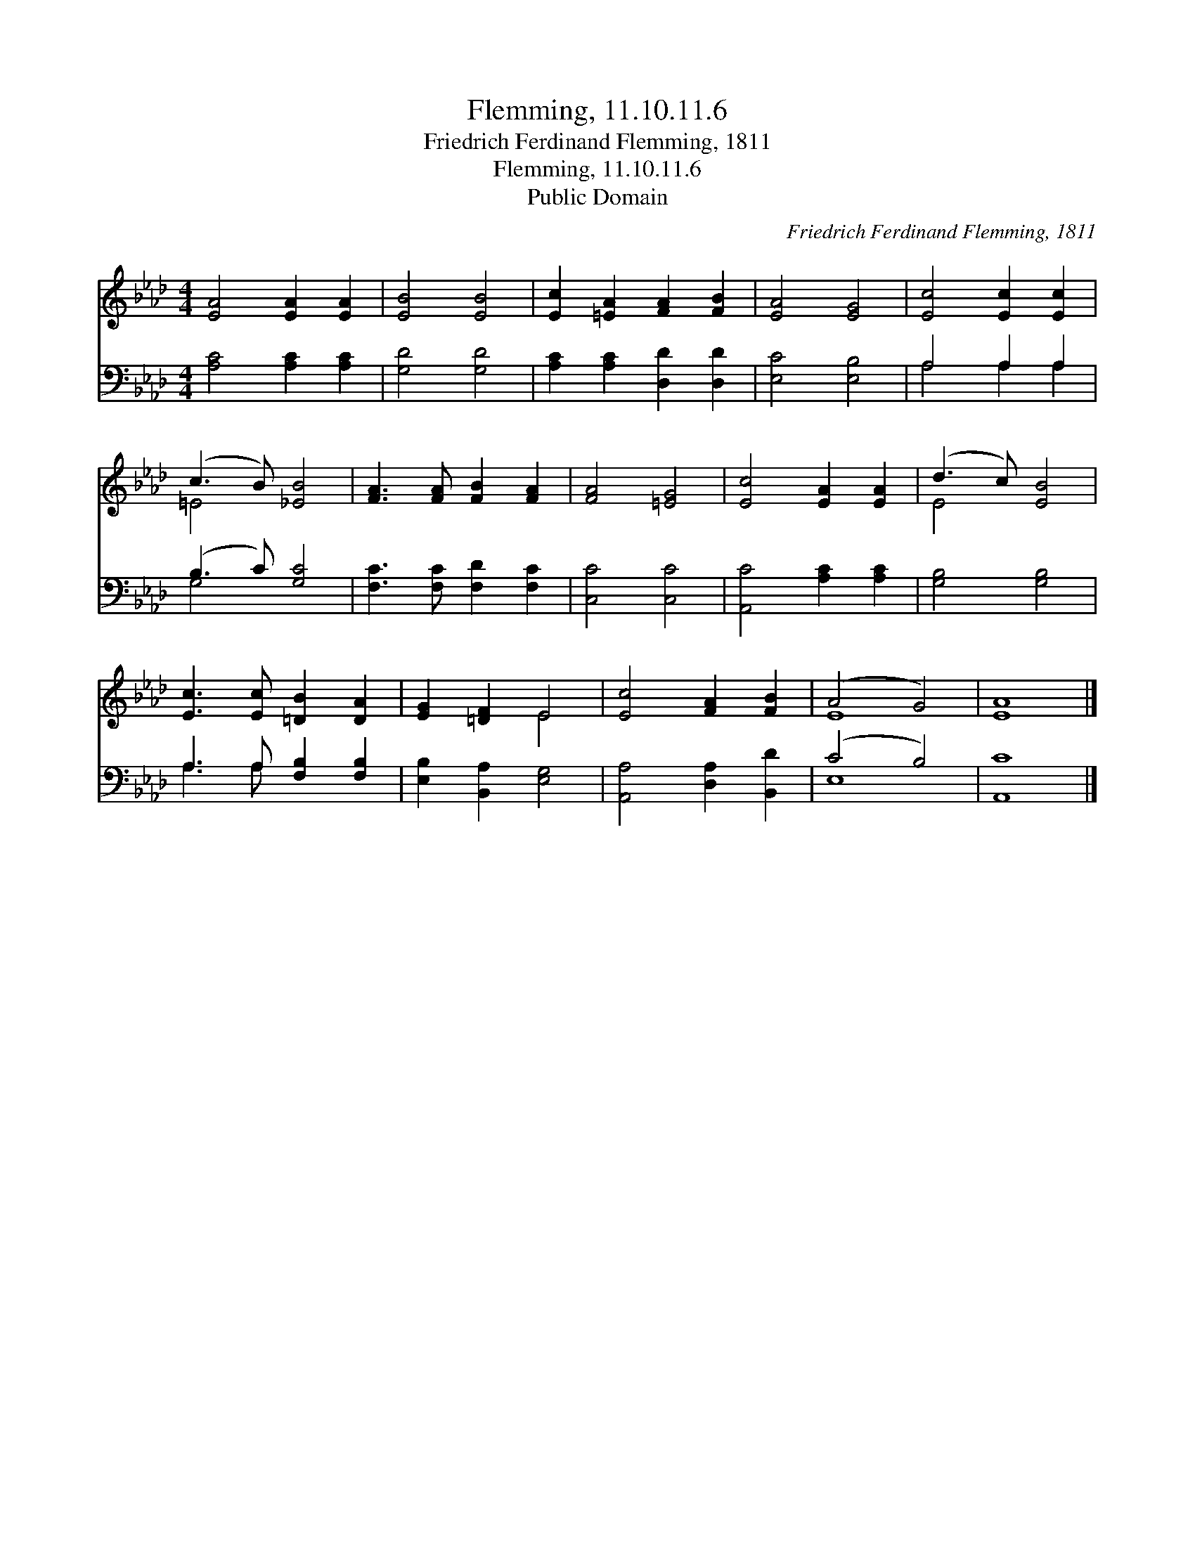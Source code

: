 X:1
T:Flemming, 11.10.11.6
T:Friedrich Ferdinand Flemming, 1811
T:Flemming, 11.10.11.6
T:Public Domain
C:Friedrich Ferdinand Flemming, 1811
Z:Public Domain
%%score ( 1 2 ) ( 3 4 )
L:1/8
M:4/4
K:Ab
V:1 treble 
V:2 treble 
V:3 bass 
V:4 bass 
V:1
 [EA]4 [EA]2 [EA]2 | [EB]4 [EB]4 | [Ec]2 [=EA]2 [FA]2 [FB]2 | [EA]4 [EG]4 | [Ec]4 [Ec]2 [Ec]2 | %5
 (c3 B) [_EB]4 | [FA]3 [FA] [FB]2 [FA]2 | [FA]4 [=EG]4 | [Ec]4 [EA]2 [EA]2 | (d3 c) [EB]4 | %10
 [Ec]3 [Ec] [=DB]2 [DA]2 | [EG]2 [=DF]2 E4 | [Ec]4 [FA]2 [FB]2 | (A4 G4) | [EA]8 |] %15
V:2
 x8 | x8 | x8 | x8 | x8 | =E4 x4 | x8 | x8 | x8 | E4 x4 | x8 | x4 E4 | x8 | E8 | x8 |] %15
V:3
 [A,C]4 [A,C]2 [A,C]2 | [G,D]4 [G,D]4 | [A,C]2 [A,C]2 [D,D]2 [D,D]2 | [E,C]4 [E,B,]4 | %4
 A,4 A,2 A,2 | (B,3 C) [G,C]4 | [F,C]3 [F,C] [F,D]2 [F,C]2 | [C,C]4 [C,C]4 | %8
 [A,,C]4 [A,C]2 [A,C]2 | [G,B,]4 [G,B,]4 | A,3 A, [F,B,]2 [F,B,]2 | [E,B,]2 [B,,A,]2 [E,G,]4 | %12
 [A,,A,]4 [D,A,]2 [B,,D]2 | (C4 B,4) | [A,,C]8 |] %15
V:4
 x8 | x8 | x8 | x8 | A,4 A,2 A,2 | G,4 x4 | x8 | x8 | x8 | x8 | A,3 A, x4 | x8 | x8 | E,8 | x8 |] %15

